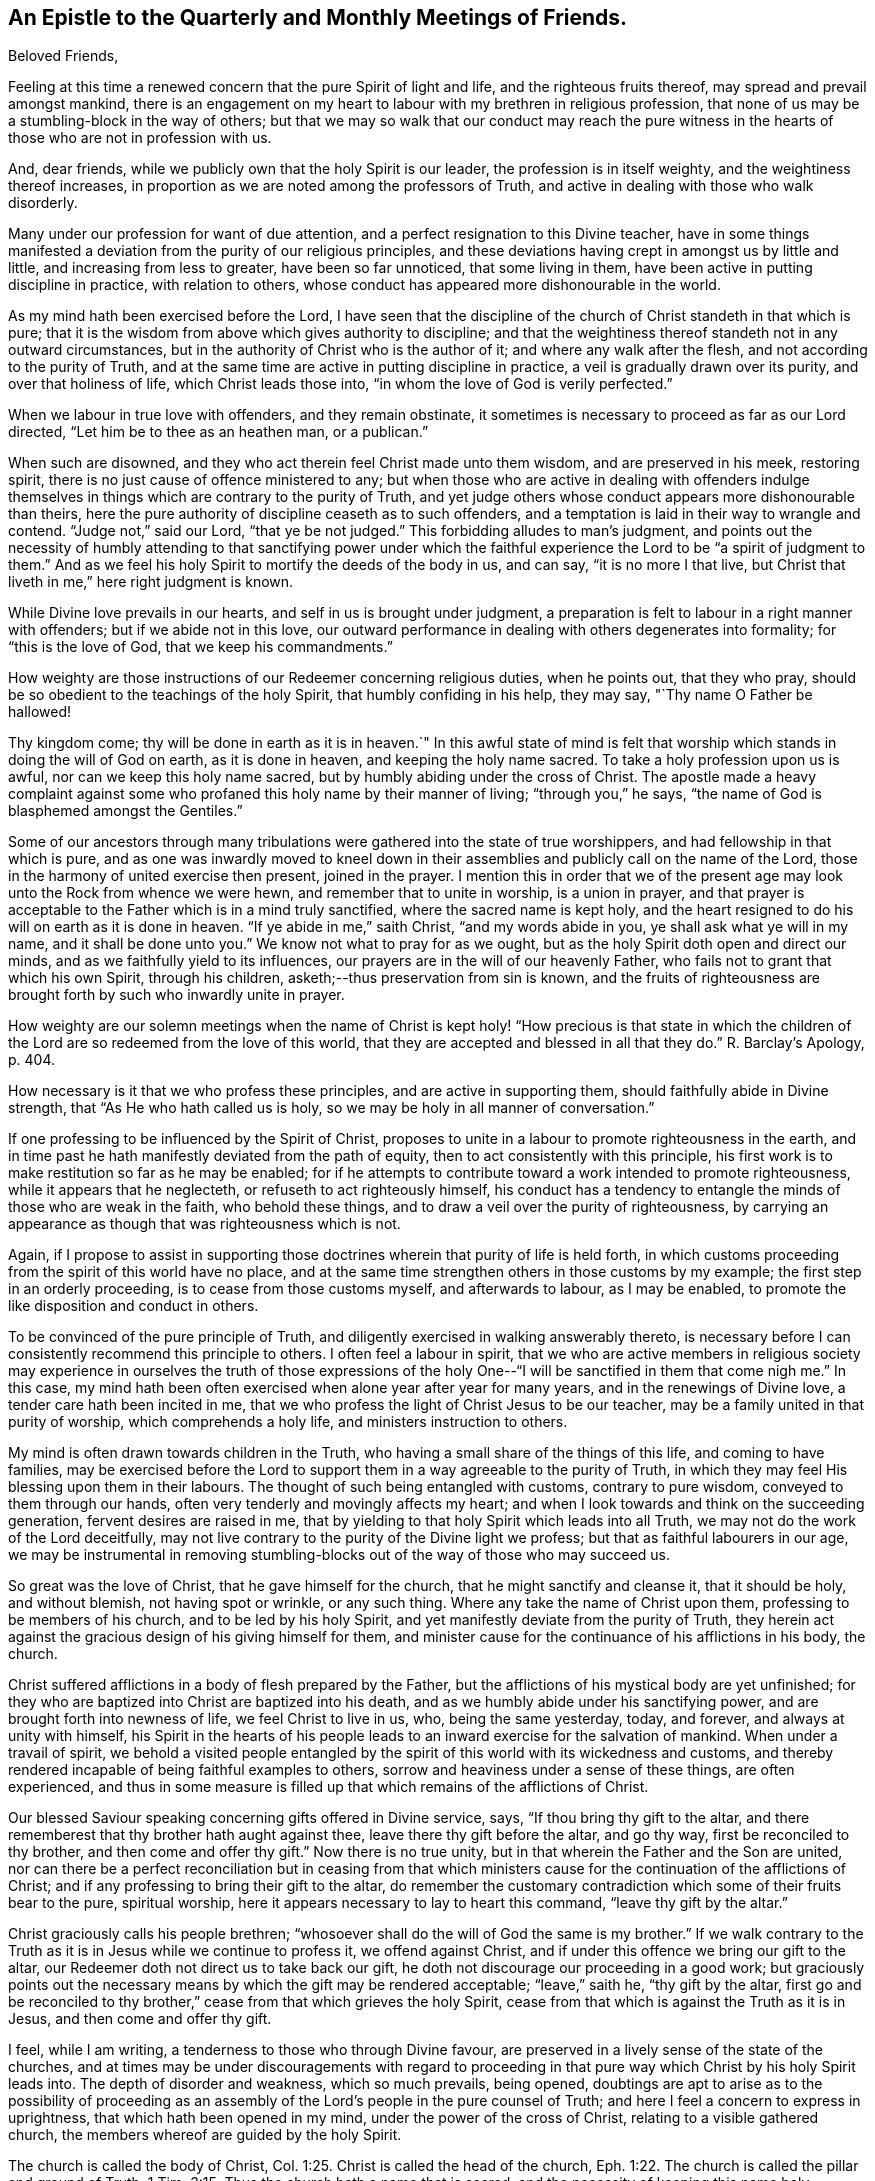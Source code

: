 [short="Epistle to the Quarterly and Monthly Meetings"]
== An Epistle to the Quarterly and Monthly Meetings of Friends.

[.salutation]
Beloved Friends,

Feeling at this time a renewed concern that the pure Spirit of light and life,
and the righteous fruits thereof, may spread and prevail amongst mankind,
there is an engagement on my heart to labour with my brethren in religious profession,
that none of us may be a stumbling-block in the way of others;
but that we may so walk that our conduct may reach the pure witness
in the hearts of those who are not in profession with us.

And, dear friends, while we publicly own that the holy Spirit is our leader,
the profession is in itself weighty, and the weightiness thereof increases,
in proportion as we are noted among the professors of Truth,
and active in dealing with those who walk disorderly.

Many under our profession for want of due attention,
and a perfect resignation to this Divine teacher,
have in some things manifested a deviation from the purity of our religious principles,
and these deviations having crept in amongst us by little and little,
and increasing from less to greater, have been so far unnoticed,
that some living in them, have been active in putting discipline in practice,
with relation to others, whose conduct has appeared more dishonourable in the world.

As my mind hath been exercised before the Lord,
I have seen that the discipline of the church of Christ standeth in that which is pure;
that it is the wisdom from above which gives authority to discipline;
and that the weightiness thereof standeth not in any outward circumstances,
but in the authority of Christ who is the author of it;
and where any walk after the flesh, and not according to the purity of Truth,
and at the same time are active in putting discipline in practice,
a veil is gradually drawn over its purity, and over that holiness of life,
which Christ leads those into, "`in whom the love of God is verily perfected.`"

When we labour in true love with offenders, and they remain obstinate,
it sometimes is necessary to proceed as far as our Lord directed,
"`Let him be to thee as an heathen man, or a publican.`"

When such are disowned, and they who act therein feel Christ made unto them wisdom,
and are preserved in his meek, restoring spirit,
there is no just cause of offence ministered to any;
but when those who are active in dealing with offenders indulge
themselves in things which are contrary to the purity of Truth,
and yet judge others whose conduct appears more dishonourable than theirs,
here the pure authority of discipline ceaseth as to such offenders,
and a temptation is laid in their way to wrangle and contend.
"`Judge not,`" said our Lord, "`that ye be not judged.`"
This forbidding alludes to man`'s judgment,
and points out the necessity of humbly attending to that sanctifying power under
which the faithful experience the Lord to be "`a spirit of judgment to them.`"
And as we feel his holy Spirit to mortify the deeds of the body in us, and can say,
"`it is no more I that live,
but Christ that liveth in me,`" here right judgment is known.

While Divine love prevails in our hearts, and self in us is brought under judgment,
a preparation is felt to labour in a right manner with offenders;
but if we abide not in this love,
our outward performance in dealing with others degenerates into formality;
for "`this is the love of God, that we keep his commandments.`"

How weighty are those instructions of our Redeemer concerning religious duties,
when he points out, that they who pray,
should be so obedient to the teachings of the holy Spirit,
that humbly confiding in his help, they may say, "`Thy name O Father be hallowed!

Thy kingdom come; thy will be done in earth as it is in heaven.`"
In this awful state of mind is felt that worship
which stands in doing the will of God on earth,
as it is done in heaven, and keeping the holy name sacred.
To take a holy profession upon us is awful, nor can we keep this holy name sacred,
but by humbly abiding under the cross of Christ.
The apostle made a heavy complaint against some who
profaned this holy name by their manner of living;
"`through you,`" he says, "`the name of God is blasphemed amongst the Gentiles.`"

Some of our ancestors through many tribulations
were gathered into the state of true worshippers,
and had fellowship in that which is pure,
and as one was inwardly moved to kneel down in their
assemblies and publicly call on the name of the Lord,
those in the harmony of united exercise then present, joined in the prayer.
I mention this in order that we of the present age may
look unto the Rock from whence we were hewn,
and remember that to unite in worship, is a union in prayer,
and that prayer is acceptable to the Father which is in a mind truly sanctified,
where the sacred name is kept holy,
and the heart resigned to do his will on earth as it is done in heaven.
"`If ye abide in me,`" saith Christ, "`and my words abide in you,
ye shall ask what ye will in my name, and it shall be done unto you.`"
We know not what to pray for as we ought,
but as the holy Spirit doth open and direct our minds,
and as we faithfully yield to its influences,
our prayers are in the will of our heavenly Father,
who fails not to grant that which his own Spirit, through his children,
asketh;--thus preservation from sin is known,
and the fruits of righteousness are brought forth by such who inwardly unite in prayer.

How weighty are our solemn meetings when the name of Christ is
kept holy! "`How precious is that state in which the children
of the Lord are so redeemed from the love of this world,
that they are accepted and blessed in all that they do.`"
R+++.+++ Barclay`'s Apology, p. 404.

How necessary is it that we who profess these principles,
and are active in supporting them, should faithfully abide in Divine strength,
that "`As He who hath called us is holy,
so we may be holy in all manner of conversation.`"

If one professing to be influenced by the Spirit of Christ,
proposes to unite in a labour to promote righteousness in the earth,
and in time past he hath manifestly deviated from the path of equity,
then to act consistently with this principle,
his first work is to make restitution so far as he may be enabled;
for if he attempts to contribute toward a work intended to promote righteousness,
while it appears that he neglecteth, or refuseth to act righteously himself,
his conduct has a tendency to entangle the minds of those who are weak in the faith,
who behold these things, and to draw a veil over the purity of righteousness,
by carrying an appearance as though that was righteousness which is not.

Again,
if I propose to assist in supporting those doctrines
wherein that purity of life is held forth,
in which customs proceeding from the spirit of this world have no place,
and at the same time strengthen others in those customs by my example;
the first step in an orderly proceeding, is to cease from those customs myself,
and afterwards to labour, as I may be enabled,
to promote the like disposition and conduct in others.

To be convinced of the pure principle of Truth,
and diligently exercised in walking answerably thereto,
is necessary before I can consistently recommend this principle to others.
I often feel a labour in spirit,
that we who are active members in religious society may
experience in ourselves the truth of those expressions of the
holy One--"`I will be sanctified in them that come nigh me.`"
In this case,
my mind hath been often exercised when alone year after year for many years,
and in the renewings of Divine love, a tender care hath been incited in me,
that we who profess the light of Christ Jesus to be our teacher,
may be a family united in that purity of worship, which comprehends a holy life,
and ministers instruction to others.

My mind is often drawn towards children in the Truth,
who having a small share of the things of this life, and coming to have families,
may be exercised before the Lord to support them
in a way agreeable to the purity of Truth,
in which they may feel His blessing upon them in their labours.
The thought of such being entangled with customs, contrary to pure wisdom,
conveyed to them through our hands, often very tenderly and movingly affects my heart;
and when I look towards and think on the succeeding generation,
fervent desires are raised in me,
that by yielding to that holy Spirit which leads into all Truth,
we may not do the work of the Lord deceitfully,
may not live contrary to the purity of the Divine light we profess;
but that as faithful labourers in our age,
we may be instrumental in removing stumbling-blocks out
of the way of those who may succeed us.

So great was the love of Christ, that he gave himself for the church,
that he might sanctify and cleanse it, that it should be holy, and without blemish,
not having spot or wrinkle, or any such thing.
Where any take the name of Christ upon them, professing to be members of his church,
and to be led by his holy Spirit, and yet manifestly deviate from the purity of Truth,
they herein act against the gracious design of his giving himself for them,
and minister cause for the continuance of his afflictions in his body, the church.

Christ suffered afflictions in a body of flesh prepared by the Father,
but the afflictions of his mystical body are yet unfinished;
for they who are baptized into Christ are baptized into his death,
and as we humbly abide under his sanctifying power,
and are brought forth into newness of life, we feel Christ to live in us, who,
being the same yesterday, today, and forever, and always at unity with himself,
his Spirit in the hearts of his people leads to
an inward exercise for the salvation of mankind.
When under a travail of spirit,
we behold a visited people entangled by the spirit of
this world with its wickedness and customs,
and thereby rendered incapable of being faithful examples to others,
sorrow and heaviness under a sense of these things, are often experienced,
and thus in some measure is filled up that which remains of the afflictions of Christ.

Our blessed Saviour speaking concerning gifts offered in Divine service, says,
"`If thou bring thy gift to the altar,
and there rememberest that thy brother hath aught against thee,
leave there thy gift before the altar, and go thy way,
first be reconciled to thy brother, and then come and offer thy gift.`"
Now there is no true unity, but in that wherein the Father and the Son are united,
nor can there be a perfect reconciliation but in ceasing from that which
ministers cause for the continuation of the afflictions of Christ;
and if any professing to bring their gift to the altar,
do remember the customary contradiction which some of their fruits bear to the pure,
spiritual worship, here it appears necessary to lay to heart this command,
"`leave thy gift by the altar.`"

Christ graciously calls his people brethren;
"`whosoever shall do the will of God the same is my brother.`"
If we walk contrary to the Truth as it is in Jesus while we continue to profess it,
we offend against Christ, and if under this offence we bring our gift to the altar,
our Redeemer doth not direct us to take back our gift,
he doth not discourage our proceeding in a good work;
but graciously points out the necessary means by
which the gift may be rendered acceptable;
"`leave,`" saith he, "`thy gift by the altar,
first go and be reconciled to thy brother,`"
cease from that which grieves the holy Spirit,
cease from that which is against the Truth as it is in Jesus,
and then come and offer thy gift.

I feel, while I am writing, a tenderness to those who through Divine favour,
are preserved in a lively sense of the state of the churches,
and at times may be under discouragements with regard to proceeding
in that pure way which Christ by his holy Spirit leads into.
The depth of disorder and weakness, which so much prevails, being opened,
doubtings are apt to arise as to the possibility of proceeding as an
assembly of the Lord`'s people in the pure counsel of Truth;
and here I feel a concern to express in uprightness,
that which hath been opened in my mind, under the power of the cross of Christ,
relating to a visible gathered church, the members whereof are guided by the holy Spirit.

The church is called the body of Christ, Col. 1:25.
Christ is called the head of the church, Eph. 1:22.
The church is called the pillar and ground of Truth, 1 Tim. 3:15.
Thus the church hath a name that is sacred,
and the necessity of keeping this name holy, appears evident;
for where a number of people unite in a profession of being led by the Spirit of Christ,
and publish their principles to the world,
the acts and proceedings of that people may in some measure be
considered as those of which Christ is the author.

While we stand in this station,
if the pure light of life is not followed and regarded in our proceedings,
we are in the way of profaning the holy name,
and of going back toward that wilderness of sufferings and persecution, out of which,
through the tender mercies of God, a church hath been gathered.
"`Christ liveth in sanctified vessels,`" and where they behold his holy name profaned,
and the pure Gospel light eclipsed through the unfaithfulness of any who by
their station appear to be standard bearers under the Prince of peace,
the living members in the body of Christ, beholding these things,
do in some degree experience the fellowship of his sufferings,
and as the wisdom of the world more and more takes place in
conducting the affairs of this visible gathered church,
and the pure leadings of the holy Spirit are less waited for and followed,
so the true suffering seed is more and more oppressed.

My mind is often affected with a sense of the condition
of sincere-hearted people in some kingdoms,
where liberty of conscience is not allowed,
many of whom being burdened in their minds with the prevailing superstition,
joined with oppressions, are often under sorrow;
and where such have attended to that pure light which
has in some degree opened their understandings,
and for their faithfulness thereto, have been brought to examination and trial,
how heavy have been the persecutions which in divers
parts of the world have been exercised upon them?
How mighty, as to the outward,
is that power by which they have been borne down and oppressed?

How deeply affecting is the condition of many upright-hearted
people who are taken into the papal inquisition?
What lamentable cruelties, in deep vaults, in a private way,
are exercised on many of them?
And how lingering is that death by a small slow fire,
which those have frequently endured who have been faithful to the end?

How many tender-spirited Protestants have been sentenced to
spend the remainder of their lives in a galley chained to oars,
under hardhearted masters, while their young children are placed out for education,
and taught principles so contrary to the consciences of the parents,
that by dissenting from them, they have hazarded their liberty, their lives,
and all that was dear to them of the things of this world?

There have been in time past severe persecutions under the English government,
and many sincere-hearted people have suffered
death for the testimony of a good conscience,
whose faithfulness in their day has ministered encouragement to others,
and been a blessing to many who have succeeded them.
Thus from age to age, the darkness being more and more removed, a channel at length,
through the tender mercies of God,
has been opened for the exercise of the pure gift of the Gospelministry,
without interruption from outward power, a work, the like of which is rare,
and unknown in many parts of the world.

As these things are often fresh in my mind,
and this great work of God going on in the earth has been opened before me,
that liberty of conscience with which we are favoured,
has appeared not to be a light matter.

A trust is committed to us, a great and weighty trust,
to which our diligent attention is necessary.
Wherever the active members of this visible gathered church use
themselves to that which is contrary to the purity of our principles,
it appears to be a breach of this trust, and one step back toward the wilderness;
one step towards undoing what God in infinite love hath done
through his faithful servants in a work of several ages,
and is like laying the foundation for future sufferings.

I feel a living invitation in my mind to those who are active in our religious Society,
that we may lay to heart this matter, and consider the station in which we stand;
a place of outward liberty under the free exercise of our consciences towards God,
not obtained but through the great and manifold afflictions of those who lived before us.
There is gratitude due from us to our heavenly Father, and justice to our posterity.
Can our hearts endure, or our hands be strong, if we desert a cause so precious,
if we turn aside from a work in which so many have patiently laboured?

May the deep sufferings of our Saviour be so dear to us,
that we may never trample under foot the adorable Son of God,
or count the blood of the covenant unholy!
May the faithfulness of the martyrs when the prospect of death by fire was before them,
be remembered!
May the patient constant sufferings of the upright-hearted
servants of God in latter ages be revived in our minds!
May we so follow on to know the Lord, that neither the faithful in this age,
nor those in ages to come, may be brought under suffering,
through our sliding back from the work of reformation in the world!

While the active members in the visible gathered church stand upright,
and the affairs thereof are carried on under the leadings of the holy Spirit,
although disorders may arise among us,
and cause many exercises to those who feel the care of the churches upon them;
yet while these continue under the weight of the work,
and labour in the meekness of wisdom for the help of others,
the name of Christ in the visible gathered church may be kept sacred.
But while they who are active in the affairs of the church,
continue in a manifest opposition to the purity of our principles,
this as the prophet Isaiah expresseth it, is like "`as when a standard bearer fainteth.`"
Thus the way opens to great and prevailing degeneracy, and to sufferings for those who,
through the power of Divine love, are separated to the Gospel of Christ,
and cannot unite with any thing which stands in opposition to the purity of it.

The necessity of an inward stillness,
hath under these exercises appeared clear to my mind.
In true silence strength is renewed, the mind herein is weaned from all things,
but as they may be enjoyed in the Divine will, and a lowliness in outward living,
opposite to worldly honour, becomes truly acceptable to us.
In the desire after outward gain,
the mind is prevented from a perfect attention to the voice of Christ;
but being weaned from all things, but as they may be enjoyed in the Divine will,
the pure light shines into the soul.
Where the fruits of that spirit which is of this world,
are brought forth by many who profess to be led by the Spirit of Truth,
and cloudiness is felt to be gathering over the visible church,
the sincere in heart who abide in true stillness,
and are exercised therein before the Lord for his name sake,
have a knowledge of Christ in the fellowship of his sufferings,
and inward thankfulness is felt at times,
that through Divine love our own wisdom is cast out,
and that forward active part in us subjected,
which would rise and do something in the visible church,
without the pure leadings of the Spirit of Christ.

While aught remains in us different from a perfect resignation of our wills,
it is like a seal to a book wherein is written "`that good and acceptable,
and perfect will of God concerning us;`" but when our minds entirely yield to Christ,
that silence is known, which followeth the opening of the last of the seals, Rev. 8:1.
In this silence we learn to abide in the Divine will,
and there feel that we have no cause to promote but that only
in which the light of life directs us in our proceedings,
and that the alone way to be useful in the church of Christ,
is to abide faithfully under the leadings of his holy Spirit in all cases,
that being preserved thereby in purity of heart and holiness of conversation,
a testimony to the purity of his government may be held forth through us to others.

As my mind hath been thus exercised,
I have seen that to be active and busy in the visible gathered church,
without the leadings of the holy Spirit is not only unprofitable,
but tends to increase dimness,
and where way is not opened to proceed in the light of Truth,
a stop is felt by those who humbly attend to the Divine Leader,
a stop which in relation to good order in the church,
is of the greatest consequence to be observed.
Robert Barclay in his treatise on discipline, holds forth, pages 65, 68, 84,
"`That the judgment or conclusion of the church or congregation,
is no further effectual as to the true end and design thereof,
but as such judgment or conclusion proceeds from the Spirit of God
operating on their minds who are sanctified in Christ Jesus.`"

In this stop I have learned the necessity of waiting on the Lord in humility,
that the works of all may be brought to light,
and those to judgment which are wrought in the wisdom of this world, and have also seen,
that in a mind thoroughly subjected to the power of the cross,
there is a savour of life to be felt, which evidently tends to gather souls to God,
while the greatest works in the visible church, brought forth in man`'s wisdom,
remain to be unprofitable.

Where people are divinely gathered into a holy fellowship,
and faithfully abide under the influence of that Spirit which leads into all truth,
"`they are the light of the world.`"
Holding this profession, to me appears weighty, even beyond what I can fully express,
and what our blessed Lord seemed to have in view,
when he proposed the necessity of counting the cost, before we begin to build.

I trust there are many who at times, under Divine visitation,
feel an inward inquiry after God,
and when such in the simplicity of their hearts mark the lives
of a people who profess to walk by the leadings of his Spirit,
of what great concernment is it that our lights shine clear,
that nothing in our conduct carry a contradiction to the Truth as it is in Jesus,
or be a means of profaning his holy name,
and be a stumbling-block in the way of sincere inquirers.

When such seekers, wearied with empty forms, look towards uniting with us as a people,
and behold active members among us depart in their
customary way of living from that purity of life,
which under humbling exercises has been opened
before them as the way of the Lord`'s people,
how mournful and discouraging is the prospect! And how strongly doth
such unfaithfulness operate against the spreading of the peaceable,
harmonious principles and testimony of truth amongst mankind?

In entering into that life which is hid with Christ in God,
we behold his peaceable government,
where the whole family are governed by the same spirit,
and the "`doing to others as we would they should do
unto us,`" groweth up as good fruit from a good tree:
the peace, quietness,
and harmonious walking in this government is beheld
with humble reverence to Him who is the author of it,
and in partaking of the Spirit of Christ,
we partake of that which labours and suffers for the increase of this
peaceable government among the inhabitants of the world.
I have felt a labour of long continuance that we who profess this peaceable principle,
may be faithful standard-bearers under the Prince of peace,
and that nothing of a defiling nature, tending to discord and wars, may remain among us.

May each of us query with ourselves, have the treasures I possess,
been gathered in that wisdom which is from above,
so far as has appeared to me?

Have none of my fellow creatures an equitable right
to any part of what is called mine?

Have the gifts and possessions received by me from others,
been conveyed in a way free from all unrighteousness so far as I have seen?

The principle of peace in which our trust is only on the Lord,
and our minds weaned from a dependance on the strength of armies,
has appeared to me very precious; and I often feel strong desires,
that we who profess this principle, may so walk,
as to give no just cause for any of our fellow creatures to be offended at us;
and that our lives may evidently manifest,
that we are redeemed from that spirit in which wars are.
Our blessed Saviour in pointing out the danger of so leaning on man,
as to neglect the leadings of his holy Spirit, said,
"`Call no man your father upon the earth; for one is your father which is in heaven.`"
Where the wisdom from above is faithfully followed,
and therein we are entrusted with substance, it is a treasure committed to our care,
in the nature of an inheritance from Him who formed and supports the world.
In this condition the true enjoyment of the good things of this life is understood,
and that blessing felt, in which is real safety;
this is what I apprehend our blessed Lord had in view, when he pronounced,
"`Blessed are the meek, for they shall inherit the earth.`"

Selfish worldly-minded men may hold lands in the selfish spirit,
and depending on the strength of outward power, may be perplexed with secret uneasiness,
lest the injured should at sometime overpower them, and that measure be meted to them,
which they measure to others.
Thus selfish men may possess the earth; but it is the meek who inherit it,
and enjoy it as an inheritance from their heavenly Father,
free from all the defilements and perplexities of unrighteousness.

Where proceedings have been in that wisdom which is from beneath,
and inequitable gain gathered by a man, and left as a gift to his children,
who being entangled by the same worldly spirit,
have not attained to that clearness of light in
which the channels of righteousness are opened,
and justice done to those who remain silent under injuries;
here I have seen under humbling exercise of mind,
thatthe sins of the fathers are embraced by the children, and become their sins,
and thus in the days of tribulation,
the iniquities of the fathers are visited upon these children,
who take hold of the unrighteousness of their fathers,
and live in that spirit in which those iniquities were committed.
To this agreeth the prophecy of Moses, concerning a rebellious people,
"`They that are left of you shall pine away in their iniquities in your enemy`'s land,
and in the iniquities of their fathers shall they pine away.`"
Our blessed Lord in beholding the hardness of heart in that generation,
and feeling in himself,
that they lived in the same spirit in which the prophets had been persecuted unto death,
signified "`that the blood of all the prophets
which was shed from the foundation of the world,
should be required of that generation, from the blood of Abel,
unto the blood of Zacharias, which perished between the altar and the temple.`"

Tender compassion fills my heart toward my fellow creatures estranged
from the harmonious government of the Prince of peace,
and a labour attends me, that they may be gathered to this peaceable habitation.

In being inwardly prepared to suffer adversity for Christ`'s sake,
and weaned from a dependence on the arm of flesh,
we feel that there is a rest for the people of God,
and that it stands in a perfect resignation of ourselves to his holy will.
In this condition all our wants and desires are bounded by pure wisdom,
and our minds are wholly attentive to the counsel of Christ inwardly communicated.
This has appeared to me a habitation of safety for the Lord`'s people,
in times of outward commotion and trouble,
and desires from the fountain of pure love are opened in me,
to invite my brethren and fellow creatures to feel for,
and seek after that which gathers the mind into it.

[.signed-section-signature]
John Woolman.

[.signed-section-context-close]
Mount Holly, New Jersey, Fourth month, 1772.
